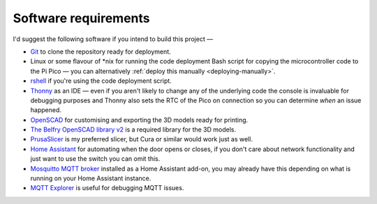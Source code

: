Software requirements
=====================

I'd suggest the following software if you intend to build this project —

* `Git <https://git-scm.com/>`_ to clone the repository ready for deployment.
* Linux or some flavour of \*nix for running the code deployment Bash script for copying the microcontroller code to the Pi Pico — you can alternatively :ref:`deploy this manually <deploying-manually>`.
* `rshell <https://github.com/dhylands/rshell>`_ if you're using the code deployment script.
* `Thonny <https://thonny.org/>`_ as an IDE — even if you aren't likely to change any of the underlying code the console is invaluable for debugging purposes and Thonny also sets the RTC of the Pico on connection so you can determine *when* an issue happened.
* `OpenSCAD <https://openscad.org/>`_ for customising and exporting the 3D models ready for printing.
* `The Belfry OpenSCAD library v2 <https://github.com/BelfrySCAD/BOSL2>`_ is a required library for the 3D models.
* `PrusaSlicer <https://www.prusa3d.com/en/page/prusaslicer_424/>`_ is my preferred slicer, but Cura or similar would work just as well.
* `Home Assistant <https://www.home-assistant.io/>`_ for automating when the door opens or closes, if you don't care about network functionality and just want to use the switch you can omit this.
* `Mosquitto MQTT broker <https://mosquitto.org/>`_ installed as a Home Assistant add-on, you may already have this depending on what is running on your Home Assistant instance.
* `MQTT Explorer <https://mqtt-explorer.com/>`_ is useful for debugging MQTT issues.
